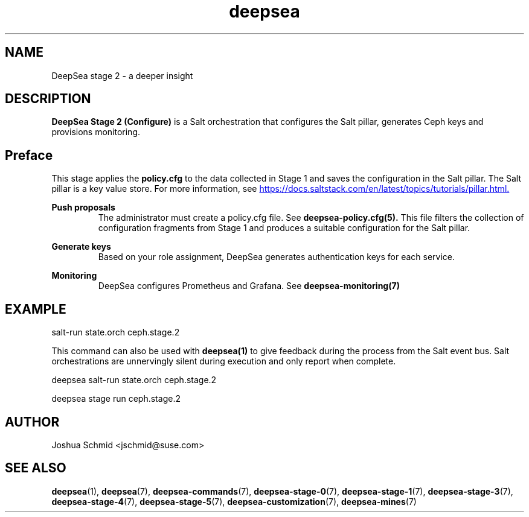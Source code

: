 .TH deepsea 7
.SH NAME
DeepSea stage 2 \- a deeper insight
.SH DESCRIPTION
.B DeepSea Stage 2 (Configure)
is a Salt orchestration that configures the Salt pillar, generates Ceph keys and provisions monitoring.
.RE
.PD
.SH Preface
.PP
This stage applies the
.B policy.cfg
to the data collected in Stage 1 and saves the configuration in the Salt pillar.  The Salt pillar is a key value store.  For more information, see 
.UR https://docs.saltstack.com/en/latest/topics/tutorials/pillar.html.
.UE

.B Push proposals
.RS
The administrator must create a policy.cfg file.  See
.B deepsea-policy.cfg(5).
This file filters the collection of configuration fragments from Stage 1 and produces a suitable configuration for the Salt pillar.
.RE

.B Generate keys
.RS
Based on your role assignment, DeepSea generates authentication keys for each service.
.RE

.B Monitoring
.RS
DeepSea configures Prometheus and Grafana. See
.B deepsea-monitoring(7)
.RE


.SH EXAMPLE
salt-run state.orch ceph.stage.2
.PP
This command can also be used with
.B deepsea(1)
to give feedback during the process from the Salt event bus.  Salt orchestrations are unnervingly silent during execution and only report when complete.
.PP
deepsea salt-run state.orch ceph.stage.2
.PP
deepsea stage run ceph.stage.2

.SH AUTHOR
Joshua Schmid <jschmid@suse.com>
.SH SEE ALSO
.BR deepsea (1),
.BR deepsea (7),
.BR deepsea-commands (7),
.BR deepsea-stage-0 (7),
.BR deepsea-stage-1 (7),
.BR deepsea-stage-3 (7),
.BR deepsea-stage-4 (7),
.BR deepsea-stage-5 (7),
.BR deepsea-customization (7),
.BR deepsea-mines (7)
